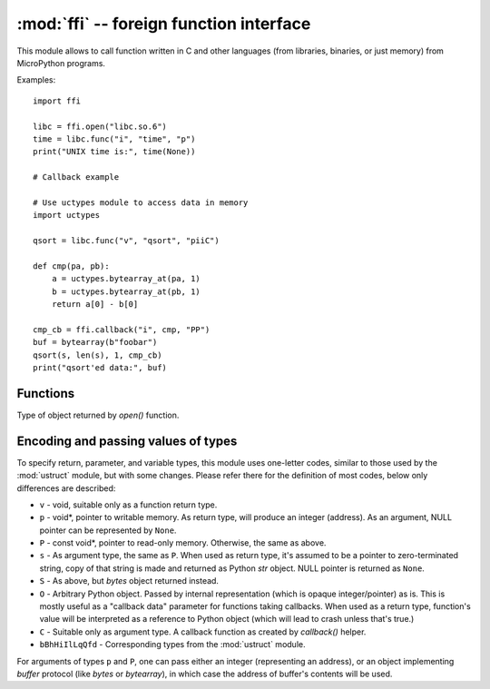 :mod:`ffi` -- foreign function interface
========================================

.. module:: ffi
   :synopsis: FFI (foreign function interface)

This module allows to call function written in C and other languages
(from libraries, binaries, or just memory) from MicroPython programs.

Examples::

    import ffi

    libc = ffi.open("libc.so.6")
    time = libc.func("i", "time", "p")
    print("UNIX time is:", time(None))

    # Callback example

    # Use uctypes module to access data in memory
    import uctypes

    qsort = libc.func("v", "qsort", "piiC")

    def cmp(pa, pb):
        a = uctypes.bytearray_at(pa, 1)
        b = uctypes.bytearray_at(pb, 1)
        return a[0] - b[0]

    cmp_cb = ffi.callback("i", cmp, "PP")
    buf = bytearray(b"foobar")
    qsort(s, len(s), 1, cmp_cb)
    print("qsort'ed data:", buf)


Functions
---------

.. function:: open(lib)

    Open a dynamically loadable module (also known as shared library)
    and return `ffimod` object. If *lib* is ``None``, MicroPython
    executable itself if opened, which makes sense only if it was
    built to export its symbols (``--export-dynamic`` passed to linker
    when linking in it).

.. function:: func(rettype, addr, argtypes)

    Create a foreign function object for function at address *addr* (integer),
    which returns value of type *rettype* and accepts arguments of types
    *argtypes*.

.. function:: callback(rettype, func, argtypes)

    Wrap a Python function *func* in a callback object, which can be called
    from C function. *func* will be passed arguments of type *argtypes* and
    will return value of type *rettype* (currently only integer is supported).

.. class:: ffimod

    Type of object returned by `open()` function.

    .. method:: func(rettype, symname, argtypes)

        Create a foreign function object for symbol *symname* from dynamic
        module. This method is similar to the top-level `func()` function
        otherwise.

    .. method:: var(type, symname)

        Create a foreign variable object with simple scalar type
        *type* for symbol *symname* from the module. Variable value
        can be accessed using ``get()`` method on this object, and set
        using ``set()`` method.

        Note that this method makes sense only for simple variables like
        integers, floats, or pointers. For more complex types (structures,
        etc.) you should get symbol address using `addr()` method and
        handle access to it using :mod:`uctypes` module.

    .. method:: addr(symname)

        Get address of symbol *symname*. This can be passed as an argument
        to other FFI functions, or used by other modules like :mod:`uctypes`.

    .. method:: close()

        Close the `ffimod` object and unload the underlying module.

Encoding and passing values of types
------------------------------------

To specify return, parameter, and variable types, this module uses
one-letter codes, similar to those used by the :mod:`ustruct` module,
but with some changes. Please refer there for the definition of most
codes, below only differences are described:

* ``v`` - void, suitable only as a function return type.
* ``p`` - void*, pointer to writable memory. As return type, will produce
  an integer (address). As an argument, NULL pointer can be represented
  by ``None``.
* ``P`` - const void*, pointer to read-only memory. Otherwise, the same
  as above.
* ``s`` - As argument type, the same as ``P``. When used as return type,
  it's assumed to be a pointer to zero-terminated string, copy of that
  string is made and returned as Python `str` object. NULL pointer is returned
  as ``None``.
* ``S`` - As above, but `bytes` object returned instead.
* ``O`` - Arbitrary Python object. Passed by internal representation
  (which is opaque integer/pointer) as is. This is mostly useful as
  a "callback data" parameter for functions taking callbacks. When
  used as a return type, function's value will be interpreted as a
  reference to Python object (which will lead to crash unless that's
  true.)
* ``C`` - Suitable only as argument type. A callback function as
  created by `callback()` helper.
* ``bBhHiIlLqQfd`` - Corresponding types from the :mod:`ustruct` module.

For arguments of types ``p`` and ``P``, one can pass either an integer
(representing an address), or an object implementing `buffer` protocol
(like `bytes` or `bytearray`), in which case the address of buffer's
contents will be used.
